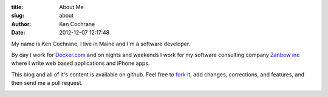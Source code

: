 :title: About Me
:slug: about
:author: Ken Cochrane
:date: 2012-12-07 12:17:48

My name is Ken Cochrane, I live in Maine and I'm a software developer.

.. image:: /static/KenCochrane.jpg
   :name: Ken Cochrane
   :align: left
   :class: img-polaroid

By day I work for `Docker.com <http://www.docker.com>`_ and on nights and weekends I work for my software consulting company `Zanbow inc <http://zanbow.com>`_ where I write web based applications and iPhone apps.

This blog and all of it's content is available on github. Feel free to `fork it <https://github.com/kencochrane/kencochrane.github.com>`_, add changes, corrections, and features, and then send me a pull request.



.. image:: /static/linkedin_32.png
   :name: Ken Cochrane's Linked in
   :align: center
   :target: http://www.linkedin.com/in/kencochrane
   :class: img-polaroid

.. image:: /static/twitter_32.png
   :name: Ken Cochrane on Twitter
   :align: center
   :target: http://twitter.com/kencochrane
   :class: img-polaroid

.. image:: http://stackoverflow.com/users/flair/356788.png
   :name: Ken Cochrane on Stack Overflow
   :align: center
   :target: http://stackoverflow.com/users/356788/ken-cochrane
   :class: img-polaroid

.. image:: /static/bitbucket-icon.png
   :name: Ken Cochrane on BitBucket
   :align: center
   :target: https://bitbucket.org/kencochrane
   :class: img-polaroid

.. image:: /static/github-logo.png
   :name: Ken Cochrane on GitHub
   :align: center
   :target: https://github.com/kencochrane
   :class: img-polaroid

.. image:: http://www.dzone.com/sites/all/files/big-mvbbutton.png
   :name: Ken Cochrane Most Valuable Blogger at DZone
   :align: center
   :target: http://css.dzone.com/users/kencochrane
   :class: img-polaroid

.. html::
    <div>
    <!-- Add these tags to the HEAD section of your page. -->

    <link href="http://coderwall.com/stylesheets/jquery.coderwall.css" media="all" rel="stylesheet" type="text/css">
    <script src="http://ajax.googleapis.com/ajax/libs/jquery/1.7.1/jquery.min.js"></script>
    <script src="http://coderwall.com/javascripts/jquery.coderwall.js"></script>

    <!-- You also need to place a container where you'd like the Coderwall badges to render. -->
    <section class="coderwall" data-coderwall-username="kencochrane" data-coderwall-orientation="horizontal"></section>

    <br />
    </div>
    <div style="clear:both;"></div>
